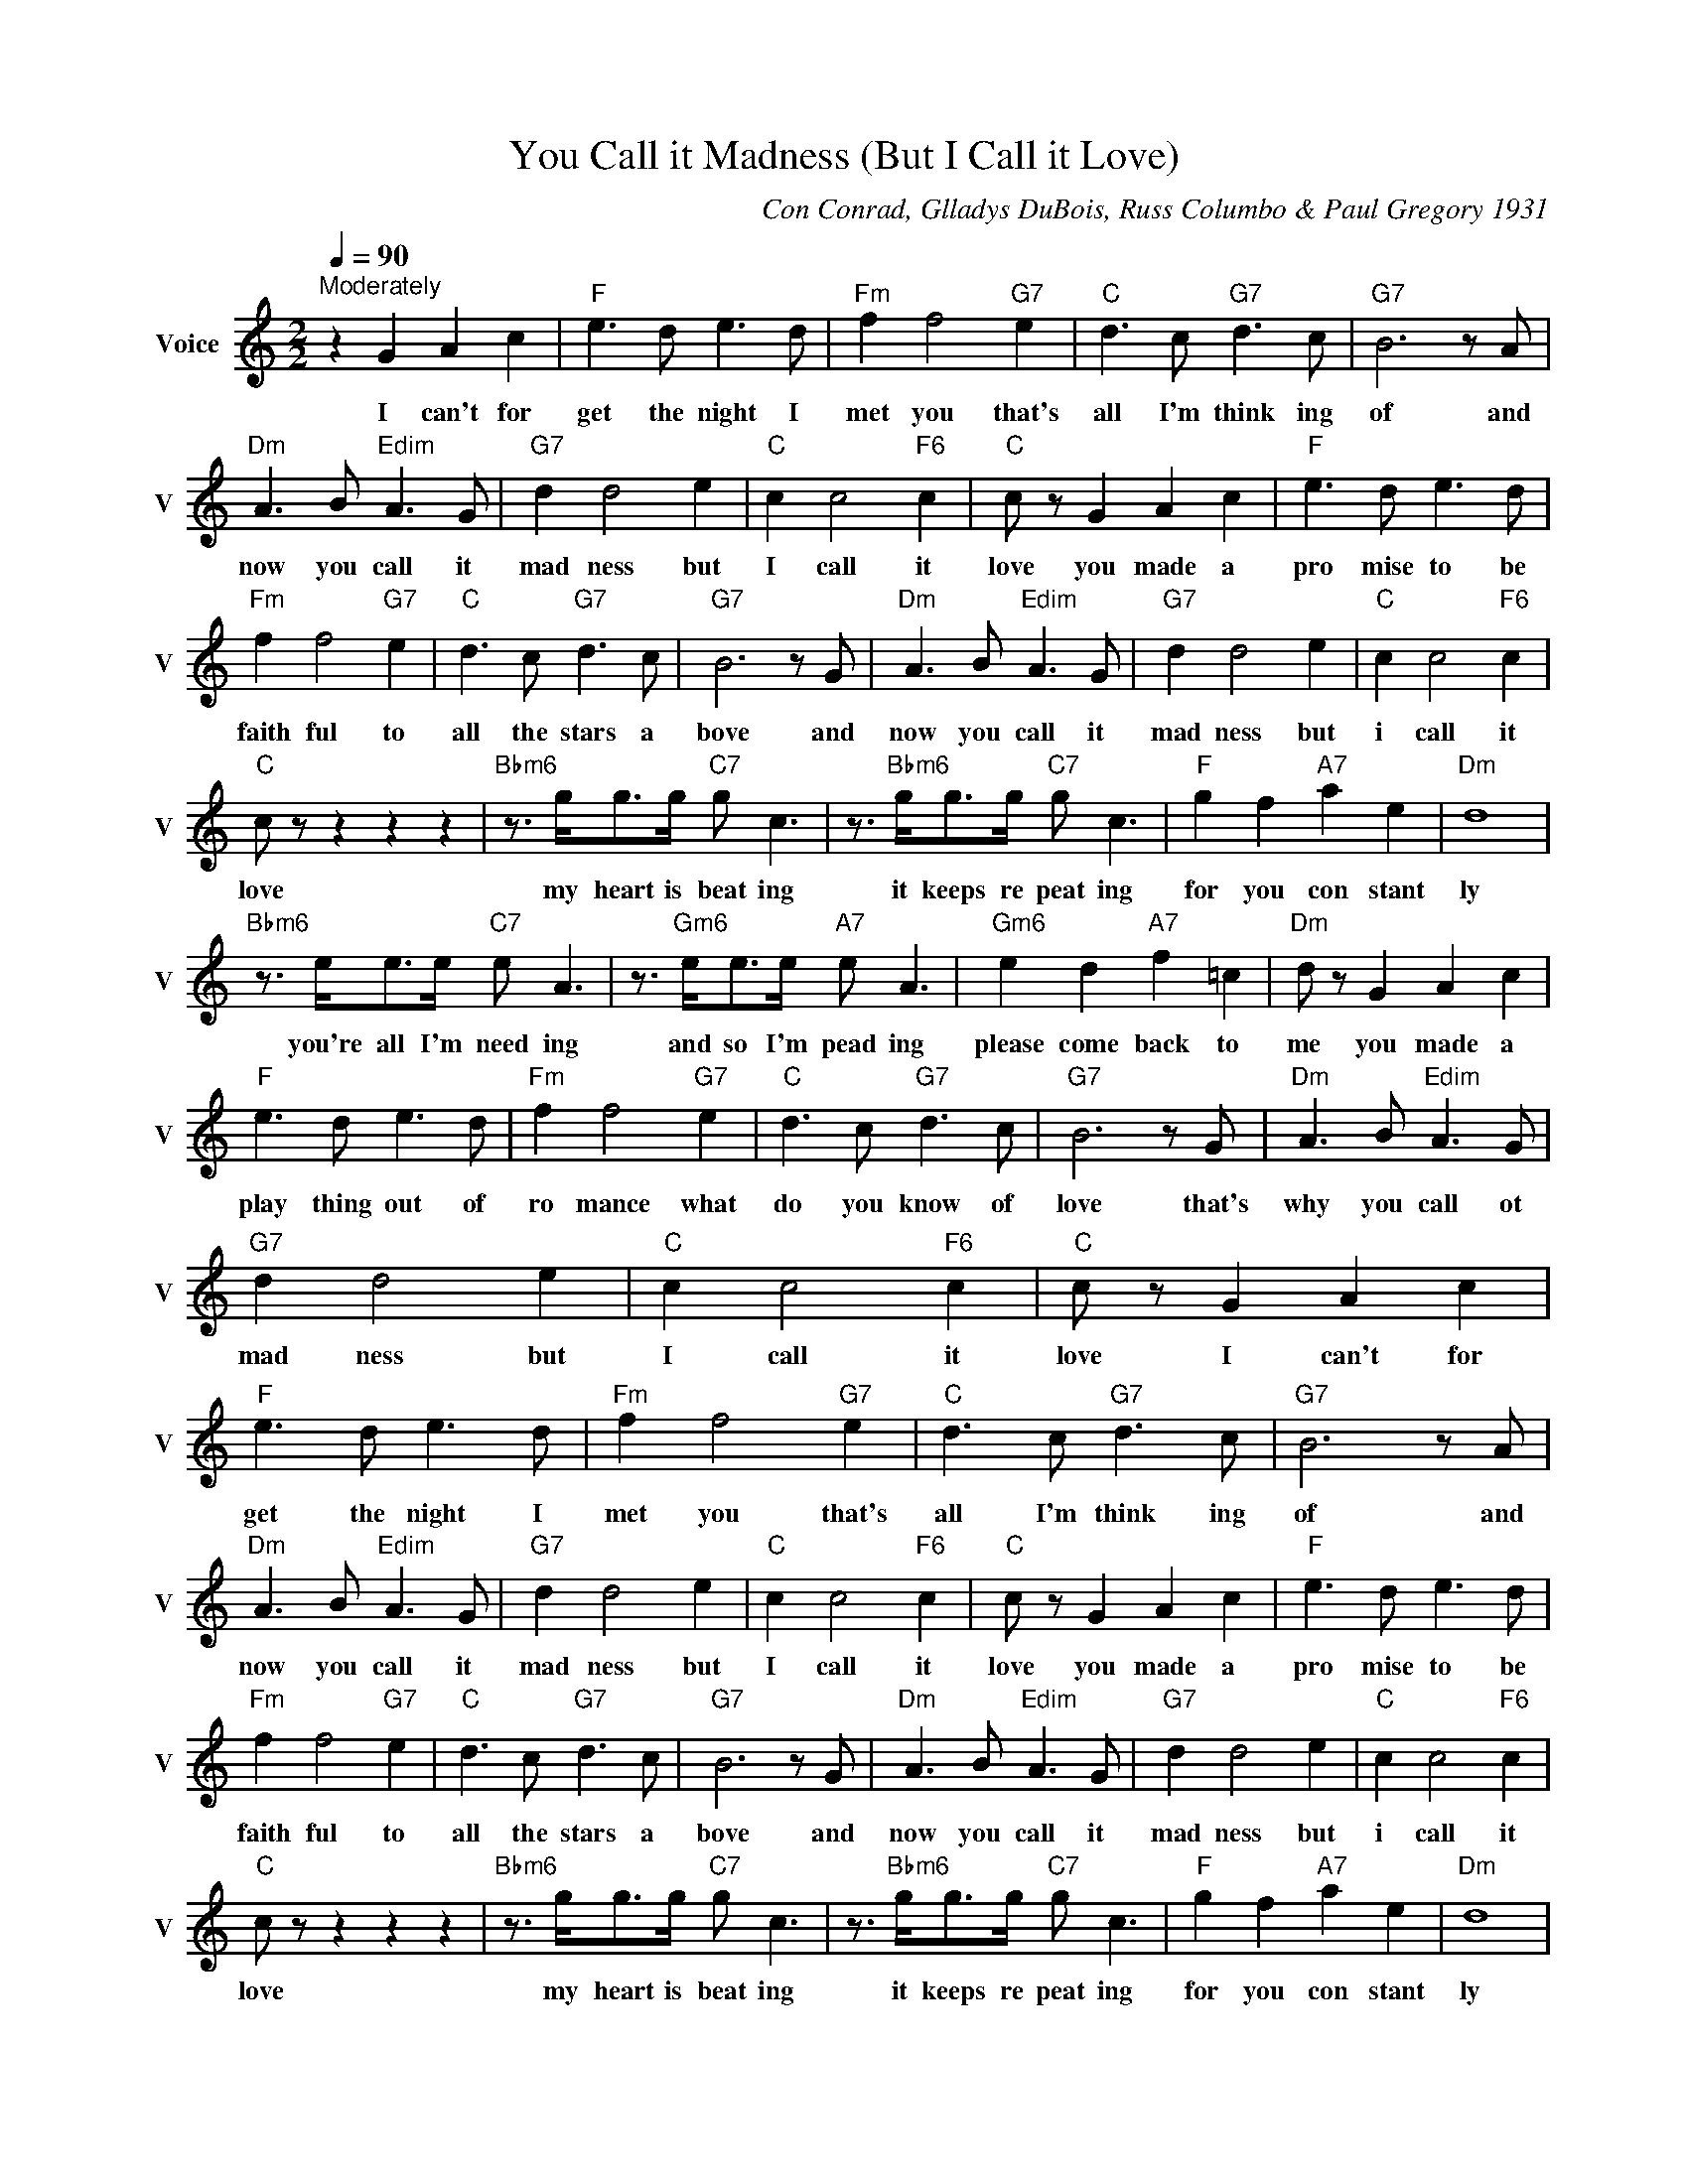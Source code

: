 X:1
T:You Call it Madness (But I Call it Love)
C:Con Conrad, Glladys DuBois, Russ Columbo & Paul Gregory 1931
L:1/4
Q:1/4=90
M:2/2
I:linebreak $
K:C
V:1 treble nm="Voice" snm="V"
V:1
"^Moderately" z G A c |"F" e3/2 d/ e3/2 d/ |"Fm" f f2"G7" e |"C" d3/2 c/"G7" d3/2 c/ | %4
w: I can't for|get the night I|met you that's|all I'm think ing|
"G7" B3 z/ A/ |$"Dm" A3/2 B/"Edim" A3/2 G/ |"G7" d d2 e |"C" c c2"F6" c |"C" c/ z/ G A c | %9
w: of and|now you call it|mad ness but|I call it|love you made a|
"F" e3/2 d/ e3/2 d/ |$"Fm" f f2"G7" e |"C" d3/2 c/"G7" d3/2 c/ |"G7" B3 z/ G/ | %13
w: pro mise to be|faith ful to|all the stars a|bove and|
"Dm" A3/2 B/"Edim" A3/2 G/ |"G7" d d2 e |"C" c c2"F6" c |$"C" c/ z/ z z z | %17
w: now you call it|mad ness but|i call it|love|
"Bbm6" z3/4 g/<g/g/4"C7" g/ c3/2 | z3/4"Bbm6" g/<g/g/4"C7" g/ c3/2 |"F" g f"A7" a e |"Dm" d4 |$ %21
w: my heart is beat ing|it keeps re peat ing|for you con stant|ly|
"Bbm6" z3/4 e/<e/e/4"C7" e/ A3/2 | z3/4"Gm6" e/<e/e/4"A7" e/ A3/2 |"Gm6" e d"A7" f =c | %24
w: you're all I'm need ing|and so I'm pead ing|please come back to|
"Dm" d/ z/ G A c |$"F" e3/2 d/ e3/2 d/ |"Fm" f f2"G7" e |"C" d3/2 c/"G7" d3/2 c/ |"G7" B3 z/ G/ | %29
w: me you made a|play thing out of|ro mance what|do you know of|love that's|
"Dm" A3/2 B/"Edim" A3/2 G/ |$"G7" d d2 e |"C" c c2"F6" c |"C" c/ z/ G A c |"F" e3/2 d/ e3/2 d/ | %34
w: why you call ot|mad ness but|I call it|love I can't for|get the night I|
"Fm" f f2"G7" e |"C" d3/2 c/"G7" d3/2 c/ |"G7" B3 z/ A/ |$"Dm" A3/2 B/"Edim" A3/2 G/ |"G7" d d2 e | %39
w: met you that's|all I'm think ing|of and|now you call it|mad ness but|
"C" c c2"F6" c |"C" c/ z/ G A c |"F" e3/2 d/ e3/2 d/ |$"Fm" f f2"G7" e |"C" d3/2 c/"G7" d3/2 c/ | %44
w: I call it|love you made a|pro mise to be|faith ful to|all the stars a|
"G7" B3 z/ G/ |"Dm" A3/2 B/"Edim" A3/2 G/ |"G7" d d2 e |"C" c c2"F6" c |$"C" c/ z/ z z z | %49
w: bove and|now you call it|mad ness but|i call it|love|
"Bbm6" z3/4 g/<g/g/4"C7" g/ c3/2 | z3/4"Bbm6" g/<g/g/4"C7" g/ c3/2 |"F" g f"A7" a e |"Dm" d4 |$ %53
w: my heart is beat ing|it keeps re peat ing|for you con stant|ly|
"Bbm6" z3/4 e/<e/e/4"C7" e/ A3/2 | z3/4"Gm6" e/<e/e/4"A7" e/ A3/2 |"Gm6" e d"A7" f =c | %56
w: you're all I'm need ing|and so I'm pead ing|please come back to|
"Dm" d/ z/ G A c |$"F" e3/2 d/ e3/2 d/ |"Fm" f f2"G7" e |"C" d3/2 c/"G7" d3/2 c/ |"G7" B3 z/ G/ | %61
w: me you made a|play thing out of|ro mance what|do you know of|love that's|
"Dm" A3/2 B/"Edim" A3/2 G/ |$"G7" d d2 e |"C" c c2"F6" c |"C" c/ z/ G A c | c2- c/ z/ z | %66
w: why you call ot|mad ness but|I call it|love I can't for|love *|
